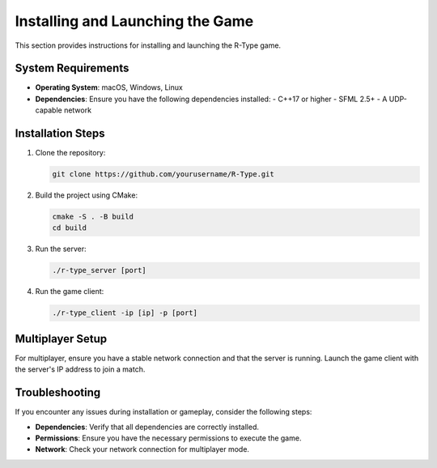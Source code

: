Installing and Launching the Game
=================================

This section provides instructions for installing and launching the R-Type game.

System Requirements
-------------------

- **Operating System**: macOS, Windows, Linux
- **Dependencies**: Ensure you have the following dependencies installed:
  - C++17 or higher
  - SFML 2.5+
  - A UDP-capable network

Installation Steps
------------------

1. Clone the repository:

   .. code-block:: bash

      git clone https://github.com/yourusername/R-Type.git

2. Build the project using CMake:

   .. code-block:: bash

      cmake -S . -B build
      cd build

3. Run the server:

   .. code-block:: bash

      ./r-type_server [port]

4. Run the game client:

   .. code-block:: bash

      ./r-type_client -ip [ip] -p [port]


Multiplayer Setup
-----------------

For multiplayer, ensure you have a stable network connection and that the server is running. Launch the game client with the server's IP address to join a match.

Troubleshooting
---------------

If you encounter any issues during installation or gameplay, consider the following steps:

- **Dependencies**: Verify that all dependencies are correctly installed.
- **Permissions**: Ensure you have the necessary permissions to execute the game.
- **Network**: Check your network connection for multiplayer mode.
